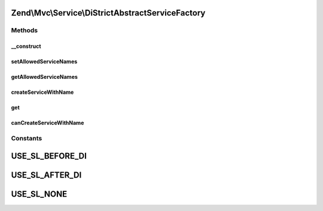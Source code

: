 .. Mvc/Service/DiStrictAbstractServiceFactory.php generated using docpx on 01/30/13 03:32am


Zend\\Mvc\\Service\\DiStrictAbstractServiceFactory
==================================================

Methods
+++++++

__construct
-----------

.. function:: __construct()


    @param Di $di

    :param string: 



setAllowedServiceNames
----------------------

.. function:: setAllowedServiceNames()


    @param array $allowedServiceNames



getAllowedServiceNames
----------------------

.. function:: getAllowedServiceNames()


    @return array



createServiceWithName
---------------------

.. function:: createServiceWithName()


    {@inheritDoc}
    
    Allows creation of services only when in a whitelist



get
---

.. function:: get()


    Overrides Zend\Di to allow the given serviceLocator's services to be reused by Di itself
    
    {@inheritDoc}




canCreateServiceWithName
------------------------

.. function:: canCreateServiceWithName()


    {@inheritDoc}
    
    Allows creation of services only when in a whitelist





Constants
+++++++++

USE_SL_BEFORE_DI
================

USE_SL_AFTER_DI
===============

USE_SL_NONE
===========

